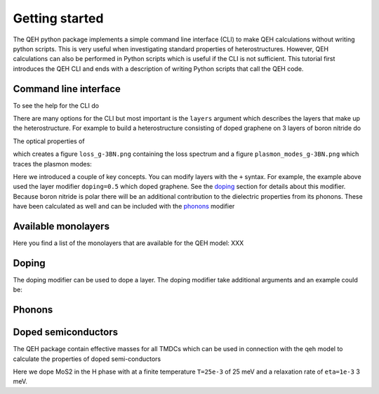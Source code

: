 .. _gettingstarted:

Getting started
===============

The QEH python package implements a simple command line
interface (CLI) to make QEH calculations without writing python
scripts. This is very useful when investigating standard properties of
heterostructures. However, QEH calculations can also be performed in
Python scripts which is useful if the CLI is not sufficient. This
tutorial first introduces the QEH CLI and ends with a description of
writing Python scripts that call the QEH code.


Command line interface
----------------------
To see the help for the CLI do

.. command-output:: qeh -h
   :ellipsis: 23

There are many options for the CLI but most important is the
``layers`` argument which describes the layers that make up the
heterostructure. For example to build a heterostructure consisting of
doped graphene on 3 layers of boron nitride do

.. command-output:: qeh graphene+doping=0.5 3BN
   :ellipsis: 8

The optical properties of 

.. command-output:: qeh graphene+doping=0.5 3BN --plasmons --save-plots "_g-3BN"
   :ellipsis: 1

which creates a figure ``loss_g-3BN.png`` containing the loss spectrum
and a figure ``plasmon_modes_g-3BN.png`` which traces the plasmon
modes:

.. image:: loss_g-3BN.png
   :width: 49%
	
.. image:: plasmon_modes_g-3BN.png
   :width: 49%

Here we introduced a couple of key concepts. You can modify layers
with the ``+`` syntax. For example, the example above used the layer
modifier ``doping=0.5`` which doped graphene. See the doping_ section
for details about this modifier. Because boron nitride is polar there
will be an additional contribution to the dielectric properties from
its phonons. These have been calculated as well and can be included
with the phonons_ modifier

Available monolayers
--------------------
Here you find a list of the monolayers that are available for the QEH
model: XXX

Doping
------
.. _doping:
The doping modifier can be used to dope a layer. The doping modifier
take additional arguments and an example could be::


  

Phonons
-------
.. _phonons:



Doped semiconductors
--------------------
The QEH package contain effective masses for all TMDCs which can be
used in connection with the qeh model to calculate the properties of
doped semi-conductors

.. command-output::  qeh H-MoS2+doping=0.1,T=25e-3,eta=1e-3 --plasmons --save-fig '_doped_MoS2'
   :ellipsis: 10

Here we dope MoS2 in the H phase with at a finite temperature
``T=25e-3`` of 25 meV and a relaxation rate of ``eta=1e-3`` 3 meV.
